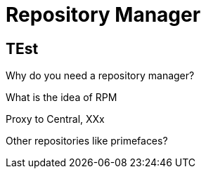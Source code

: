 = Repository Manager

== TEst

Why do you need a repository manager?

What is the idea of RPM 

Proxy to Central, XXx

Other repositories like primefaces?
